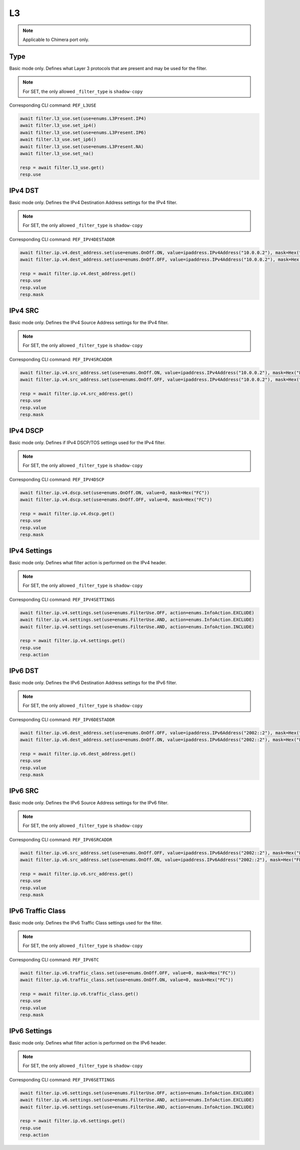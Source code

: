 L3
==========================

.. note::

    Applicable to Chimera port only.


Type
-------------------
Basic mode only. Defines what Layer 3 protocols that are present and may be used
for the filter.

.. note::

    For SET, the only allowed ``_filter_type`` is ``shadow-copy``

Corresponding CLI command: ``PEF_L3USE``

.. code-block:: python

    await filter.l3_use.set(use=enums.L3Present.IP4)
    await filter.l3_use.set_ip4()
    await filter.l3_use.set(use=enums.L3Present.IP6)
    await filter.l3_use.set_ip6()
    await filter.l3_use.set(use=enums.L3Present.NA)
    await filter.l3_use.set_na()

    resp = await filter.l3_use.get()
    resp.use

IPv4 DST
-------------------
Basic mode only. Defines the IPv4 Destination Address settings for the IPv4 filter.

.. note::

    For SET, the only allowed ``_filter_type`` is ``shadow-copy``

Corresponding CLI command: ``PEF_IPV4DESTADDR``

.. code-block:: python

    await filter.ip.v4.dest_address.set(use=enums.OnOff.ON, value=ipaddress.IPv4Address("10.0.0.2"), mask=Hex("FFFFFFFF"))
    await filter.ip.v4.dest_address.set(use=enums.OnOff.OFF, value=ipaddress.IPv4Address("10.0.0.2"), mask=Hex("FFFFFFFF"))

    resp = await filter.ip.v4.dest_address.get()
    resp.use
    resp.value
    resp.mask

IPv4 SRC
-------------------
Basic mode only. Defines the IPv4 Source Address settings for the IPv4 filter.

.. note::

    For SET, the only allowed ``_filter_type`` is ``shadow-copy``

Corresponding CLI command: ``PEF_IPV4SRCADDR``

.. code-block:: python

    await filter.ip.v4.src_address.set(use=enums.OnOff.ON, value=ipaddress.IPv4Address("10.0.0.2"), mask=Hex("FFFFFFFF"))
    await filter.ip.v4.src_address.set(use=enums.OnOff.OFF, value=ipaddress.IPv4Address("10.0.0.2"), mask=Hex("FFFFFFFF"))

    resp = await filter.ip.v4.src_address.get()
    resp.use
    resp.value
    resp.mask

IPv4 DSCP
-------------------
Basic mode only. Defines if IPv4 DSCP/TOS settings used for the IPv4 filter.

.. note::

    For SET, the only allowed ``_filter_type`` is ``shadow-copy``

Corresponding CLI command: ``PEF_IPV4DSCP``

.. code-block:: python

    await filter.ip.v4.dscp.set(use=enums.OnOff.ON, value=0, mask=Hex("FC"))
    await filter.ip.v4.dscp.set(use=enums.OnOff.OFF, value=0, mask=Hex("FC"))
    
    resp = await filter.ip.v4.dscp.get()
    resp.use
    resp.value
    resp.mask

IPv4 Settings
-------------------
Basic mode only. Defines what filter action is performed on the IPv4 header.

.. note::

    For SET, the only allowed ``_filter_type`` is ``shadow-copy``

Corresponding CLI command: ``PEF_IPV4SETTINGS``

.. code-block:: python
    
    await filter.ip.v4.settings.set(use=enums.FilterUse.OFF, action=enums.InfoAction.EXCLUDE)
    await filter.ip.v4.settings.set(use=enums.FilterUse.AND, action=enums.InfoAction.EXCLUDE)
    await filter.ip.v4.settings.set(use=enums.FilterUse.AND, action=enums.InfoAction.INCLUDE)

    resp = await filter.ip.v4.settings.get()
    resp.use
    resp.action


IPv6 DST
-------------------
Basic mode only. Defines the IPv6 Destination Address settings for the IPv6 filter.

.. note::

    For SET, the only allowed ``_filter_type`` is ``shadow-copy``

Corresponding CLI command: ``PEF_IPV6DESTADDR``

.. code-block:: python

    await filter.ip.v6.dest_address.set(use=enums.OnOff.OFF, value=ipaddress.IPv6Address("2002::2"), mask=Hex("FFFFFFFFFFFFFFFFFFFFFFFFFFFFFFFF"))
    await filter.ip.v6.dest_address.set(use=enums.OnOff.ON, value=ipaddress.IPv6Address("2002::2"), mask=Hex("FFFFFFFFFFFFFFFFFFFFFFFFFFFFFFFF"))

    resp = await filter.ip.v6.dest_address.get()
    resp.use
    resp.value
    resp.mask

IPv6 SRC
-------------------
Basic mode only. Defines the IPv6 Source Address settings for the IPv6 filter.

.. note::

    For SET, the only allowed ``_filter_type`` is ``shadow-copy``

Corresponding CLI command: ``PEF_IPV6SRCADDR``

.. code-block:: python

    await filter.ip.v6.src_address.set(use=enums.OnOff.OFF, value=ipaddress.IPv6Address("2002::2"), mask=Hex("FFFFFFFFFFFFFFFFFFFFFFFFFFFFFFFF"))
    await filter.ip.v6.src_address.set(use=enums.OnOff.ON, value=ipaddress.IPv6Address("2002::2"), mask=Hex("FFFFFFFFFFFFFFFFFFFFFFFFFFFFFFFF"))

    resp = await filter.ip.v6.src_address.get()
    resp.use
    resp.value
    resp.mask

IPv6 Traffic Class
-------------------
Basic mode only. Defines the IPv6 Traffic Class settings used for the filter.

.. note::

    For SET, the only allowed ``_filter_type`` is ``shadow-copy``

Corresponding CLI command: ``PEF_IPV6TC``

.. code-block:: python

    await filter.ip.v6.traffic_class.set(use=enums.OnOff.OFF, value=0, mask=Hex("FC"))
    await filter.ip.v6.traffic_class.set(use=enums.OnOff.ON, value=0, mask=Hex("FC"))
    
    resp = await filter.ip.v6.traffic_class.get()
    resp.use
    resp.value
    resp.mask

IPv6 Settings
-------------------
Basic mode only. Defines what filter action is performed on the IPv6 header.

.. note::

    For SET, the only allowed ``_filter_type`` is ``shadow-copy``

Corresponding CLI command: ``PEF_IPV6SETTINGS``

.. code-block:: python
    
    await filter.ip.v6.settings.set(use=enums.FilterUse.OFF, action=enums.InfoAction.EXCLUDE)
    await filter.ip.v6.settings.set(use=enums.FilterUse.AND, action=enums.InfoAction.EXCLUDE)
    await filter.ip.v6.settings.set(use=enums.FilterUse.AND, action=enums.InfoAction.INCLUDE)

    resp = await filter.ip.v6.settings.get()
    resp.use
    resp.action
